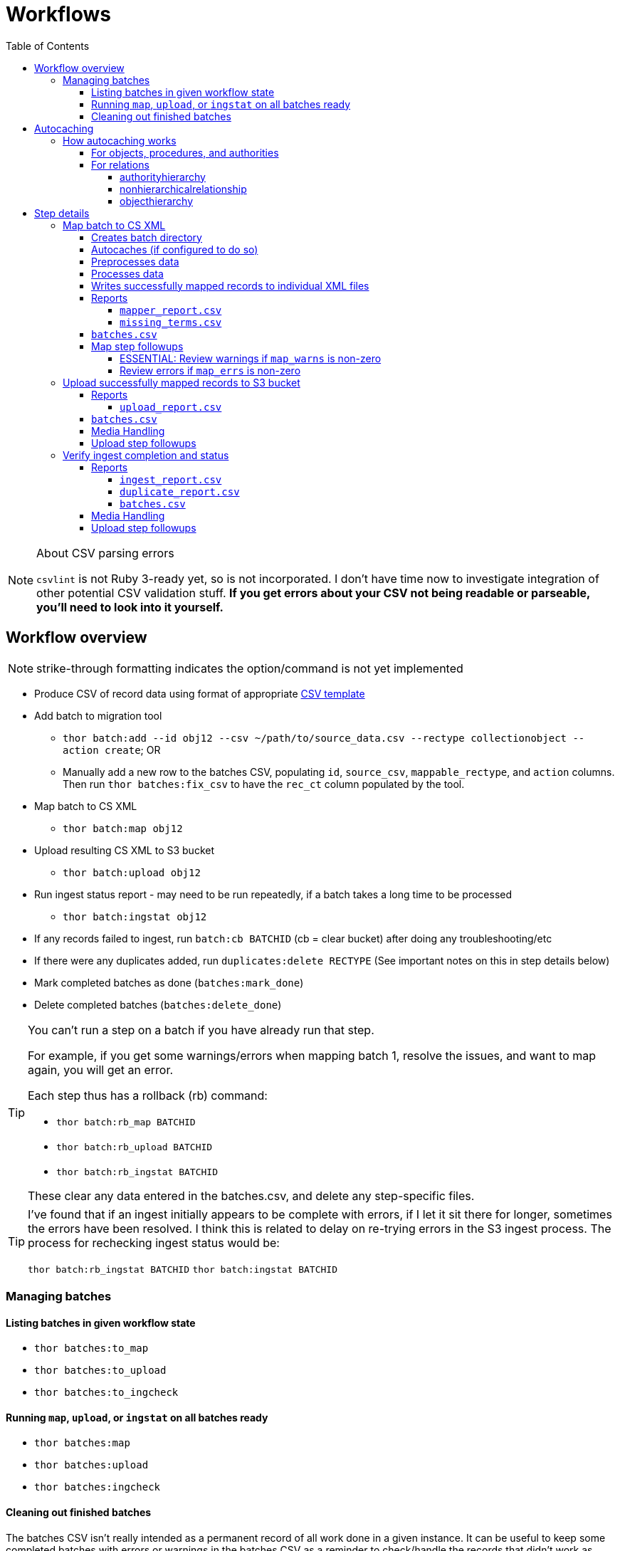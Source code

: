 :toc:
:toc-placement!:
:toclevels: 4

ifdef::env-github[]
:tip-caption: :bulb:
:note-caption: :information_source:
:important-caption: :heavy_exclamation_mark:
:caution-caption: :fire:
:warning-caption: :warning:
endif::[]

= Workflows

toc::[]

.About CSV parsing errors
[NOTE]
====
`csvlint` is not Ruby 3-ready yet, so is not incorporated. I don't have time now to investigate integration of other potential CSV validation stuff. **If you get errors about your CSV not being readable or parseable, you'll need to look into it yourself.**
====

== Workflow overview
NOTE: strike-through formatting indicates the option/command is not yet implemented

* Produce CSV of record data using format of appropriate https://github.com/collectionspace/cspace-config-untangler/tree/main/data/templates[CSV template]
* Add batch to migration tool
** `thor batch:add --id obj12 --csv ~/path/to/source_data.csv --rectype collectionobject --action create`; OR
** Manually add a new row to the batches CSV, populating `id`, `source_csv`, `mappable_rectype`, and `action` columns. Then run `thor batches:fix_csv` to have the `rec_ct` column populated by the tool.
* Map batch to CS XML
** `thor batch:map obj12`
* Upload resulting CS XML to S3 bucket
** `thor batch:upload obj12`
* Run ingest status report - may need to be run repeatedly, if a batch takes a long time to be processed
** `thor batch:ingstat obj12`
* If any records failed to ingest, run `batch:cb BATCHID` (cb = clear bucket) after doing any troubleshooting/etc
* If there were any duplicates added, run `duplicates:delete RECTYPE` (See important notes on this in step details below)
* Mark completed batches as done (`batches:mark_done`)
* Delete completed batches (`batches:delete_done`)

[TIP]
====
You can't run a step on a batch if you have already run that step.

For example, if you get some warnings/errors when mapping batch 1, resolve the issues, and want to map again, you will get an error.

Each step thus has a rollback (rb) command:

* `thor batch:rb_map BATCHID`
* `thor batch:rb_upload BATCHID`
* `thor batch:rb_ingstat BATCHID`

These clear any data entered in the batches.csv, and delete any step-specific files.
====

[TIP]
====
I've found that if an ingest initially appears to be complete with errors, if I let it sit there for longer, sometimes the errors have been resolved. I think this is related to delay on re-trying errors in the S3 ingest process. The process for rechecking ingest status would be:

`thor batch:rb_ingstat BATCHID`
`thor batch:ingstat BATCHID`
====

=== Managing batches
==== Listing batches in given workflow state

* `thor batches:to_map`
* `thor batches:to_upload`
* `thor batches:to_ingcheck`

==== Running `map`, `upload`, or `ingstat` on all batches ready

* `thor batches:map`
* `thor batches:upload`
* `thor batches:ingcheck`

==== Cleaning out finished batches
The batches CSV isn't really intended as a permanent record of all work done in a given instance. It can be useful to keep some completed batches with errors or warnings in the batches CSV as a reminder to check/handle the records that didn't work as expected the first time. But, once you are done with a batch and tasks related to it, it is best to move it out of the batches CSV.

There are two options for moving completed batches out of the batches CSV:

delete:: Deletes batch directory and deletes row for batch from batches CSV
+++<s>+++archive+++</s>+++:: Zips batch directory and moves it to `batch_data/archives` directory. Moves row for batch from batches CSV to `batch_data/archives/archived_batches.csv`

The `delete` and +++<s>+++`archive`+++</s>+++ commands can both be run:

* for a single batch (`thor batch:delete obj12`); OR
* on all completed batches (`thor batches:delete_done`). This one assumes you have run `thor batches:mark_done` and/or manually marked batches done in the batches CSV

IMPORTANT: A batch's source CSV may live anywhere on the user's machine. It is not copied into the batch directory, so archiving a batch does archive the source CSV itself. However, the mapper, upload, and ingest reports generated by this tool append columns onto the end of the original data, so you can re-constitute the original source data from any of those.

== Autocaching
IMPORTANT: This behavior is configurable and only applies when mapping is done as part of batch workflow.

There are two options related to this behavior:

`auto_refresh_cache_before_mapping` (in client_config.yml) or `--autocache` (per `thor batch:map` command):: **If true,** when you run `thor batch:map`, the first thing that will happen is fresh data for record types required by the type and data you are mapping will be pulled from the database and cached. **If false**, caches will NOT be cleared and refreshed prior to data mapping when called when `thor batch:map` is called. This may be preferable if the scale of the instance is very large, so it takes a long time to refresh cache data. If commented out in client_config.yml, defaults to `false`. Defaults to the value from client_config.yml if not explictly specified per batch via `--autocache`.

`clear_cache_before_refresh` (in client_config.yml) or `--clearcache` (per `thor batch:map` command):: **If true**, caches will be cleared before they are auto refreshed. This is the safest option, as it will ensure deleted items are not still in the cache, and the correct values are cached for any duplicates since cleaned up. If you know only additions/updates have been made, you can set to false to save a bit of time. This has no effect if `auto_refresh_cache_before_mapping` = `false`.

=== How autocaching works
If autocaching is enabled, the first step of the mapping process involves:

* determining the refname and csid cache dependencies for the batch, based on record type and fields populated
* querying the database for that data
* re-caching the query results 

==== For objects, procedures, and authorities
The JSON record mapper for each record type specifies vocabulary or authority term sources and transformations for each possible field.

These fields will need to be populated with the refnames of existing terms, so the refname cache needs to be populated.

To get the record status of (new or existing) of each record being mapped, we need the csids for the record type of the batch. 

The only csid cache dependency will be the record type of the batch.

The headers of the batch's source CSV are compared against the column mappings in the JSON record mapper. The names of any vocabularies or authorities used to control values in any columns included in your CSV are pulled out and deduplicated to populate the `refname_dependencies` column for the batch.

==== For relations
Though it is possible to create relations by specifying subject and object refnames, relations specifying subject and object csids appear to ingest a bit faster.

This tool creates all relations by looking up the cached csids for the object id, procedure id, or first occurring authority termDisplayName values given.

Thus, there will be no refname cache dependencies for relations.

===== authorityhierarchy

Each row in the source CSV requires you specify the `termType` and `termSubType` for the relationship.

TIP: This means you can import hierarchies for multiple authority vocabularies in one batch. However, the broader/narrower terms on each row must always be in the same authority vocabulary.

The tool grabs the unique combined `termType`/`termSubType` values that appear in the batch source CSV, and adds these to `authorityhierarchy` as csid cache dependencies.

===== nonhierarchicalrelationship
These currently can only be object/object, object/procedure, or procedure/procedure.

Each row of the batch source CSV requires `item1_type` and `item2_type` values.

The tool grabs all unique values from these columns in the batch source CSV and adds them to `nonhierarchicalrelationship` as csid cache dependencies.

===== objecthierarchy

objecthierarchy and collectionobject CSIDs are cached


== Step details
=== Map batch to CS XML
As part of batch workflow: `thor batch:map --id obj12`

For testing/standalone work: `thor map:csv --csv ~/path/to/source_data.csv --rectype collectionobject --action create`

==== Creates batch directory
If part of batch workflow, batch directory name is the batch id.

Otherwise batch directory is named with timestamp+rectype.

==== Autocaches (if configured to do so)
See <<autocaching>>

==== Preprocesses data
Verifies the following:

* The given CSV exists
* The first row can be parsed from the given CSV
* There are no headerless fields
* Header for required field is present

If any of the above are not true, the process will stop and you are informed of the problem.

Also:

* checks all fields/headers and
** prints count and list of known fields that can be mapped
** prints a warning listing any unknown fields that will be ignored (this may indicate a misnamed column)

==== Processes data
This step is batched (using SmarterCSV to read your CSV data in chunks) and multi-process. Each chunk is passed to a forked process, which sequentially processes each row in the chunk.

We use multiple processes rather than threads because this work is more CPU-bound than IO-bound.

Each row is passed to `collectionspace-mapper` which returns a `CollectionSpace::Mapper::Response` object that wraps the resulting XML (if it could be created), as well as any errors or warnings raised in the mapping process, and information on the record status in the given CS instance. If it is an existing record, the `Response` includes the record csid and uri for use in any subsequent API calls on the record.

==== Writes successfully mapped records to individual XML files

Successfully mapped records are written into the batch directory. The file name is the record identifier, Base64 encoded. This encoding is necessary because:

* some characters frequently used in record id values are not file name safe; and
* we leverage checking whether a file already exists before writing to avoid (and flag) records with duplicate identifiers in a batch.

If there are multiple records with the same ID in your batch, the first record will be fine. Subsequent records with the same ID will be treated as errors.

==== Reports
===== `mapper_report.csv`
Includes the following columns:

* all columns from source csv
* `cmt_rec_status`: record status from `CollectionSpace::Mapper::Response` (new or existing)
* `cmt_outcome`: `success` if XML was created and saved; `failure` if not
* `cmt_output_file`: name of XML file if created (so you can find a specific record easily for review)
* `cmt_s3_key`: string that will be used as the AWS S3 object key when XML file is uploaded to bucket. This is a Base64 url-safe encoded string created from:
** batch id
** services api path (includes record csid for updates/deletes, includes blobUri for media with files to ingest)
** identifier
** action (will control what API method is used to transfer record)
* `cmt_warnings`: issues to be aware of. They may be fine, or they may indicate something unexpected is going on. Note that you will see a warning here if:
** the batch has action = create, but the record status is existing
** the batch has action = update, but the record status is new
* `cmt_errors`: why a record mapping failed

IMPORTANT: You can continue to the next step if individual records fail. Those records will just be skipped in subsequent steps

===== `missing_terms.csv`

If any records failed to map because refnames were not found for authority or vocbulary terms, the unique individual terms not found are reported here.

This CSV can be sorted by expected term source vocabulary, and the contents used to create source CSVs for necessary authority term ingests.

NOTE: This list includes terms from vocabularies/dynamic term lists,footnote:[Distinct from terms from a specific authority vocabulary, such as person-ulan] but it is not yet possible to batch ingest vocabulary terms. 

==== `batches.csv`
Populates the following columns:

* `mapped?` - timestamp entered
* `dir` - batch directory
* `map_errs` - the number of records with mapping errors
* `map_oks` - the number of records successfully mapped
* `map_warns` - the number of successfully mapped records with warnings

Also prints this info to the screen at the end of the batch run.

==== Map step followups
===== ESSENTIAL: Review warnings if `map_warns` is non-zero

*This is the most important thing to do before uploading*

Records with warnings _will_ be uploaded/ingested, so the warnings might indicate something that could actually be a problem.

The most important warning category is batch action/record status mismatch. For example, if the batch action is `create`, but the record is found to exist, the action for that record is set to `update` but you are warned about it.

This may be convenient and expected, OR it may be unexpected and problematic if such records are indeed ingested as updates.

===== Review errors if `map_errs` is non-zero

These records will not be uploaded, so the thing here is to decide if you want to fix whatever issues caused errors now and restart this as a single batch, or whether to want to move ahead with uploading the successes from this batch, and handling errors as a separate set.

=== Upload successfully mapped records to S3 bucket
The upload of a record to the S3 bucket triggers an AWS Lambda function to attempt ingest of the record.

As part of batch workflow: `thor batch:upload obj12`

For testing/standalone work: `thor upload:dir DIRNAME`

If running the testing/standalone command, DIRNAME should be the name of a directory in whatever you have as `batch_dir` in your client config. This directory should contain .xml files and a `mapper_report.csv`.

This is more of an IO-bound, rather than CPU-bound process, so it runs in threads. 

It reads in `mapper_report.csv`, ignores any rows where mapping failed, and writes the contents of each `cmt_output_file` to the S3 bucket with the object key in `cmt_s3_key`.

.About the object key
[NOTE]
====
This key is produced by concatenating (with `s3_delimiter` value as separator):

* batch id
* service path for API call
* human readable id for record
* action (create, update, or delete)

The concatenated string is then URL-safe Base64 encoded with padding.
====

==== Reports
===== `upload_report.csv`
Includes the following columns:

* all columns from `mapper_report.csv`
* `cmt_upload_status`: values include:
** `skip`: the record had mapping errors
** `unuploadable`: the record was missing info required to upload it
** `failure`: upload was initiated but the expected response was not received
** `success`: upload was initiated and the expected response was received
* `cmt_upload_message`: may give more info about failure or un-uploadable-ness

==== `batches.csv`
Populates the following columns:

* `uploaded?` - timestamp of upload process
* `upload_oks` - the number of records successfully uploaded
* `upload_errs` - the number of records with mapping errors, or that were skipped for being unuploadable
* `batch_prefix` - The initial part of the object key representing the batch id. This is later used to check whether there are still any objects from this batch in the S3 bucket

Also prints this info to the screen at the end of the batch run.

==== Media Handling

You can transfer media and import files by including a URI in `mediaFileURI` column of your CSV. This works for:

* new media records created
* existing media records updated -- If existing media records have blobs attached they will be unattached and replaced by the new blob given.

WARNING: Ingesting records that trigger blob ingests remains flakier than ingesting other records. The speed at which records are ingested via this tool may be more likely to trigger throttling on the image downloading side. There are issues with ingesting blobs and finding/fixing failures even with CSV Importer, so there's still work to do...

==== Upload step followups
I have not run into enough problems on this step while developing/testing to see anything that can be systematized.

Clearly you'll need to check out any reported upload errors.

The number of reported ok uploads plus the number of reported upload errors should equal the number of successfully mapped records. There is https://github.com/lyrasis/collectionspace_migration_tools/issues/2[an issue] to add verification of this to the post-upload reporting.

=== Verify ingest completion and status

NOTE: There is no standalone/test command for this, since the entire functionality of this step depends on the context of a batch. 

In this step we do our best to determine:

- that all objects in a batch have been processed
- whether there were any failures and why
- whether any duplicates were added due to race conditions in the AWS Lambda processing

This step is a little tricky because the S3/Lambda side of things has no concept of a batch at all. We fake that by prefixing the object keys with the batch id.

Also, the AWS side of things generates logs but does not report back anything coherent about failures. At last check, the log message containing the actual reason for an ingest failure did not also contain the S3 object key or anything else we can easily use to connect an error message to information on our end.  

Expectations/assumptions:

- Successfully ingested records are removed from the S3 bucket
- Unsuccessfully ingested records remain in the S3 bucket

Based on this, we further assume:

. If the number of objects from the batch still in S3 bucket is changing, ingest is incomplete
. If the number of objects from the batch still in S3 bucket is zero, ingest is complete and all records were ingested successfully
. If the number of objects from the batch still in S3 bucket is no longer changing, but is non-zero, ingest is complete and the remaining records were not ingested successfully

The options for calling `thor batch:ingstat` are rather complex, and are fully described if you do `thor help batch:ingstat` or just read https://github.com/lyrasis/collectionspace_migration_tools/blob/main/lib/tasks/batch_ingstat.txt[the source for that help text]. Additionally, https://github.com/lyrasis/collectionspace_migration_tools/blob/main/spec/collectionspace_migration_tools/batch/ingest_status_checker_spec.rb[the automated tests for the ingest status checker] were written with the intent of reminding me what the heck it does when I have been away from this code for a while.

If you call `thor batch:ingstat` and the result is #1 from the above list, it tells you the ingest is not complete, and how many objects were in the bucket the last time it checked.

Otherwise, it determines the ingest is complete and writes the ingest related column values to `batches.csv` If the situation is #3 from the above list, it generates `ingest_report.csv`.

Then, unless this batch is for relation records, we run a database query to check for duplicate records of the batch's record type. If any duplicates are found, they are written to `duplicate_report.csv`.

IMPORTANT: Please refer to https://github.com/lyrasis/collectionspace_migration_tools/blob/main/doc/duplicates.adoc[the duplicates background doc] for the important assumptions and caveats here.

If you ran `thor batch:ingstat` with the `--dupedelete` flag, delete batches will be automatically created and run until there are no more duplicates.

==== Reports
===== `ingest_report.csv`
*Only generated if there are objects for the batch remaining in the S3 bucket and the number of those objects is no longer changing*

Includes the following columns:

* all columns from `upload_report.csv`
* `cmt_ingest_status`: failure (if object is still in S3 bucket), or success

===== `duplicate_report.csv`
*Only generated if duplicate records for the ingested record type are found in the database after ingest*

Contains one column. The header is the field name of the human-readable identifier field for the record type. The values in that column are any identifier values used in more than one record.

===== `batches.csv`
Populates the following columns:

* `ingest_done?` - timestamp of ingest check that determined ingest was finished
* `ingest_oks` - the number of records assumed to be successfully ingested
* `ingest_errs` - the number of records whose objects remain in the S3 bucket, indicating they were presumably not successfully ingested


Also prints this info to the screen at the end of the batch run.

==== Media Handling

You can transfer media and import files by including a URI in `mediaFileURI` column of your CSV. This works for:

* new media records created
* existing media records updated -- If existing media records have blobs attached they will be unattached and replaced by the new blob given.

WARNING: Ingesting records that trigger blob ingests remains flakier than ingesting other records. The speed at which records are ingested via this tool may be more likely to trigger throttling on the image downloading side. There are issues with ingesting blobs and finding/fixing failures even with CSV Importer, so there's still work to do...

==== Upload step followups
I have not run into enough problems on this step while developing/testing to see anything that can be systematized.

Clearly you'll need to check out any reported upload errors.

The number of reported ok uploads plus the number of reported upload errors should equal the number of successfully mapped records. There is https://github.com/lyrasis/collectionspace_migration_tools/issues/2[an issue] to add verification of this to the post-upload reporting.

